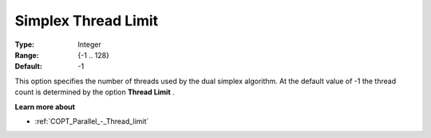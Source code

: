 .. _COPT_Parallel_-_Simplex_thread_limit:


Simplex Thread Limit
====================



:Type:	Integer	
:Range:	{-1 .. 128}	
:Default:	-1	



This option specifies the number of threads used by the dual simplex algorithm. At the default value of -1 the thread count is determined by the option **Thread Limit** .



**Learn more about** 

*	:ref:`COPT_Parallel_-_Thread_limit` 



